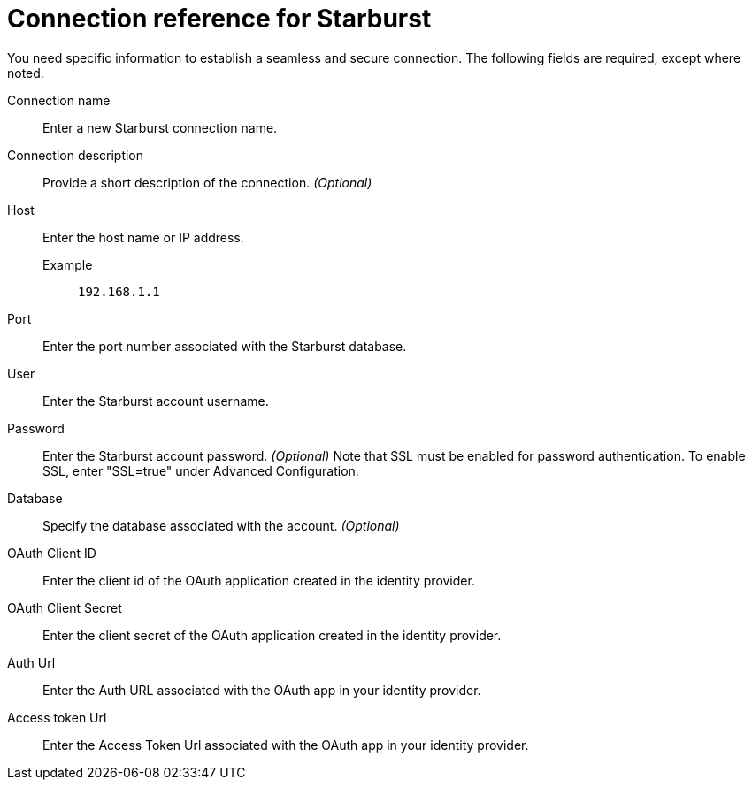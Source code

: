 = Connection reference for {connection}
:last_updated: 5/11/2020
:page-aliases: /admin/ts-cloud/ts-cloud-embrace-starburst-connection-reference.adoc, /data-integrate/embrace/embrace-starburst-reference.adoc
:linkattrs:
:page-layout: default-cloud
:experimental:
:connection: Starburst

You need specific information to establish a seamless and secure connection.
The following fields are required, except where noted.

Connection name:: Enter a new {connection} connection name.
Connection description:: Provide a short description of the connection. _(Optional)_
Host::
Enter the host name or IP address.
+
Example;; `192.168.1.1`
Port:: Enter the port number associated with the {connection} database.
User:: Enter the {connection} account username.
Password:: Enter the {connection} account password. _(Optional)_ Note that SSL must be enabled for password authentication. To enable SSL, enter "SSL=true" under Advanced Configuration.
Database:: Specify the database associated with the account. _(Optional)_
OAuth Client ID:: Enter the client id of the OAuth application created in the identity provider.
OAuth Client Secret:: Enter the client secret of the OAuth application created in the identity provider.
Auth Url:: Enter the Auth URL associated with the OAuth app in your identity provider.
Access token Url:: Enter the Access Token Url associated with the OAuth app in your identity provider.
